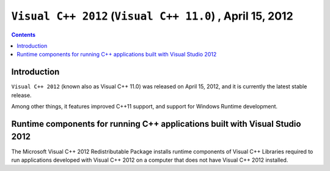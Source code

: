 ﻿

.. index::
   pair: MSVC; Visual C++ (2012)
   pair: Visual C++ 11.0; Visual C++ 2012
   pair: Runtime components; Visual C++ 2012
   ! Visual C++ 11.0
   ! Visual C++ 2012


.. _visual_c_2012:

=================================================================
``Visual C++ 2012`` (``Visual C++ 11.0``) , April 15, 2012
=================================================================

.. seealso::

   - http://msdn.microsoft.com/en-us/library/vstudio/hh409293.aspx
   - http://msdn.microsoft.com/fr-fr/library/dd465215(v=vs.100).aspx

.. contents::
   :depth: 3


Introduction
============


``Visual C++ 2012`` (known also as Visual C++ 11.0) was released on 
April 15, 2012, and it is currently the latest stable release. 

Among other things, it features improved C++11 support, and support for 
Windows Runtime development.



Runtime components for running C++ applications built with Visual Studio 2012
===============================================================================

.. seealso::

   - http://www.microsoft.com/en-us/download/details.aspx?id=30679
   - http://support.microsoft.com/kb/2019667


The Microsoft Visual C++ 2012 Redistributable Package installs runtime 
components of Visual C++ Libraries required to run applications developed 
with Visual C++ 2012 on a computer that does not have Visual C++ 2012 installed.

